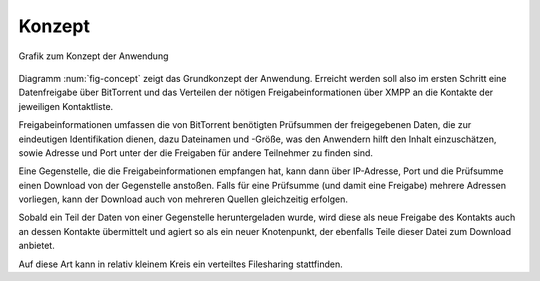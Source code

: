 

Konzept
=======

.. _fig-concept:

.. figure:: resources/concept_simple.png
   :align: center
   :alt: Konzept

   Grafik zum Konzept der Anwendung


Diagramm :num:`fig-concept` zeigt das Grundkonzept der Anwendung. Erreicht werden soll also im ersten Schritt eine Datenfreigabe über BitTorrent und das Verteilen der nötigen Freigabeinformationen über XMPP an die Kontakte der jeweiligen Kontaktliste.

Freigabeinformationen umfassen die von BitTorrent benötigten Prüfsummen der freigegebenen Daten, die zur eindeutigen Identifikation dienen, dazu Dateinamen und -Größe, was den Anwendern hilft den Inhalt einzuschätzen, sowie Adresse und Port unter der die Freigaben für andere Teilnehmer zu finden sind.

Eine Gegenstelle, die die Freigabeinformationen empfangen hat, kann dann über IP-Adresse, Port und die Prüfsumme einen Download von der Gegenstelle anstoßen. Falls für eine Prüfsumme (und damit eine Freigabe) mehrere Adressen vorliegen, kann der Download auch von mehreren Quellen gleichzeitig erfolgen.

Sobald ein Teil der Daten von einer Gegenstelle heruntergeladen wurde, wird diese als neue Freigabe des Kontakts auch an dessen Kontakte übermittelt und agiert so als ein neuer Knotenpunkt, der ebenfalls Teile dieser Datei zum Download anbietet.


Auf diese Art kann in relativ kleinem Kreis ein verteiltes Filesharing stattfinden.


